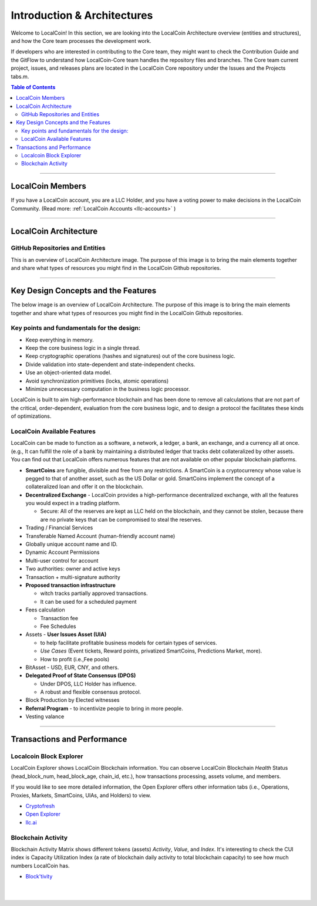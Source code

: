 
******************************
Introduction & Architectures 
******************************


Welcome to LocalCoin! In this section, we are looking into the LocalCoin Architecture overview (entities and structures), and how the Core team processes the development work.

If developers who are interested in contributing to the Core team, they might want to check the Contribution Guide and the GitFlow to understand how LocalCoin-Core team handles the repository files and branches.  The Core team current project, issues, and releases plans are located in the LocalCoin Core repository under the Issues and the Projects tabs.m. 

.. contents:: Table of Contents
   :local:
   
-------



LocalCoin Members
===================

If you have a LocalCoin account, you are a LLC Holder, and you have a voting power to make decisions in the LocalCoin Community. (Read more: :ref:`LocalCoin Accounts <llc-accounts>` )



.. image:: ../../_static/structures/llcholders-v1.png
        :alt: LocalCoin Architecture
        :width: 700px
        :align: center

----------------

LocalCoin Architecture 
==========================

GitHub Repositories and Entities
------------------------------------

This is an overview of LocalCoin Architecture image. The purpose of this image is to bring the main elements together and share what types of resources you might find in the LocalCoin Github repositories. 

.. image:: ../../_static/structures/localcoin-architecture-v3notop.png
        :alt: LocalCoin Architecture
        :width: 650px
        :align: center

----------------

Key Design Concepts and the Features
=========================================

The below image is an overview of LocalCoin Architecture. The purpose of this image is to bring the main elements together and share what types of resources you might find in the LocalCoin Github repositories. 

Key points and fundamentals for the design:
---------------------------------------------

- Keep everything in memory.
- Keep the core business logic in a single thread.
- Keep cryptographic operations (hashes and signatures) out of the core business logic.
- Divide validation into state-dependent and state-independent checks.
- Use an object-oriented data model.
- Avoid synchronization primitives (locks, atomic operations)
- Minimize unnecessary computation in the business logic processor.
    
LocalCoin is built to aim high-performance blockchain and has been done to remove all calculations that are not part of the critical, order-dependent, evaluation from the core business logic, and to design a protocol the facilitates these kinds of optimizations.


LocalCoin Available Features
--------------------------------

LocalCoin can be made to function as a software, a network, a ledger, a bank, an exchange, and a currency all at once. (e.g., It can fulfill the role of a bank by maintaining a distributed ledger that tracks debt collateralized by other assets. You can find out that LocalCoin offers numerous features that are not available on other popular blockchain platforms.

* **SmartCoins** are fungible, divisible and free from any restrictions. A SmartCoin is a cryptocurrency whose value is pegged to that of another asset, such as the US Dollar or gold. SmartCoins implement the concept of a collateralized loan and offer it on the blockchain.
* **Decentralized Exchange** - LocalCoin provides a high-performance decentralized exchange, with all the features you would expect in a trading platform. 

  - Secure: All of the reserves are kept as LLC held on the blockchain, and they cannot be stolen, because there are no private keys that can be compromised to steal the reserves.
   
* Trading / Financial Services 
* Transferable Named Account (human-friendly account name)
* Globally unique account name and ID.
* Dynamic Account Permissions
* Multi-user control for account
* Two authorities: owner and active keys
* Transaction + multi-signature authority
* **Proposed transaction infrastructure** 

  - witch tracks partially approved transactions.
  - It can be used for a scheduled payment 
   
* Fees calculation

  - Transaction fee
  - Fee Schedules 
   
* Assets - **User Issues Asset (UIA)** 

  - to help facilitate profitable business models for certain types of services.
  - *Use Cases* (Event tickets, Reward points, privatized SmartCoins, Predictions Market, more).
  - How to profit (i.e.,Fee pools)
	 
* BitAsset - USD, EUR, CNY, and others.       
* **Delegated Proof of State Consensus (DPOS)** 
  
  - Under DPOS, LLC Holder has influence.
  - A robust and flexible consensus protocol.  
  
* Block Production by Elected witnesses
* **Referral Program** - to incentivize people to bring in more people.
* Vesting valance

----------------

Transactions and Performance
===============================

Localcoin Block Explorer
-------------------------------

LocalCoin Explorer shows LocalCoin Blockchain information. You can observe LocalCoin Blockchain *Health* Status (head_block_num, head_block_age, chain_id, etc.), how transactions processing, assets volume, and members.

If you would like to see more detailed information, the Open Explorer offers other information tabs (i.e., Operations, Proxies, Markets, SmartCoins, UIAs, and Holders) to view.

- `Cryptofresh  <https://www.cryptofresh.com/>`_
- `Open Explorer <http://open-explorer.io/>`_
- `llc.ai <https://llc.ai/>`_


Blockchain Activity
---------------------

Blockchain Activity Matrix shows different tokens (assets) *Activity*, *Value*, and *Index*. It's interesting to check the CUI index is Capacity Utilization Index (a rate of blockchain daily activity to total blockchain capacity) to see how much numbers LocalCoin has.

- `Block'tivity <http://blocktivity.info/>`_
  

|

|

